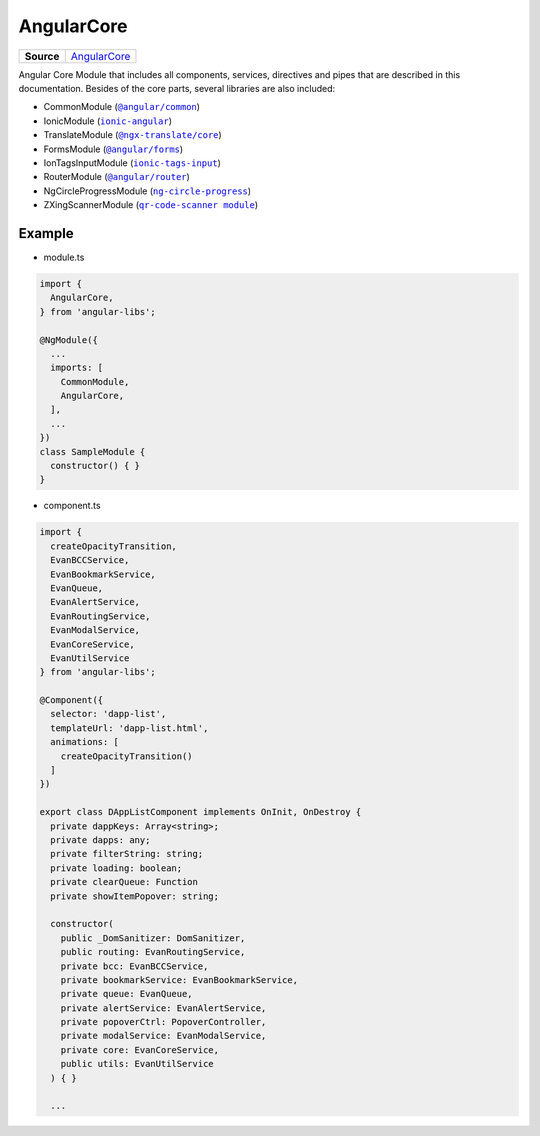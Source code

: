 ===========
AngularCore
===========

.. list-table:: 
   :widths: auto
   :stub-columns: 1

   * - Source
     - `AngularCore <https://github.com/evannetwork/ui-angular-core/blob/develop/src/modules/index.ts>`__

Angular Core Module that includes all components, services, directives and pipes that are described in this documentation. Besides of the core parts, several libraries are also included: 

- CommonModule (|source angular_common|_)
- IonicModule (|source ionic_angular|_)
- TranslateModule (|source ngx_translate|_)
- FormsModule (|source angular_forms|_)
- IonTagsInputModule (|source ionic_tags_input|_)
- RouterModule (|source angular_router|_)
- NgCircleProgressModule (|source ng_circle_progress|_)
- ZXingScannerModule (|source qr_code_scanner_module|_)

-------
Example
-------
- module.ts

.. code-block:: typescript

  import {
    AngularCore,
  } from 'angular-libs';

  @NgModule({
    ...
    imports: [
      CommonModule,
      AngularCore,
    ],
    ...
  })
  class SampleModule {
    constructor() { }
  }

- component.ts

.. code-block:: typescript

  import {
    createOpacityTransition,
    EvanBCCService,
    EvanBookmarkService,
    EvanQueue,
    EvanAlertService,
    EvanRoutingService,
    EvanModalService,
    EvanCoreService,
    EvanUtilService
  } from 'angular-libs';

  @Component({
    selector: 'dapp-list',
    templateUrl: 'dapp-list.html',
    animations: [
      createOpacityTransition()
    ]
  })

  export class DAppListComponent implements OnInit, OnDestroy {
    private dappKeys: Array<string>;
    private dapps: any;
    private filterString: string;
    private loading: boolean;
    private clearQueue: Function
    private showItemPopover: string;

    constructor(
      public _DomSanitizer: DomSanitizer,
      public routing: EvanRoutingService,
      private bcc: EvanBCCService,
      private bookmarkService: EvanBookmarkService,
      private queue: EvanQueue,
      private alertService: EvanAlertService,
      private popoverCtrl: PopoverController,
      private modalService: EvanModalService,
      private core: EvanCoreService,
      public utils: EvanUtilService
    ) { }

    ...
  
.. |source angular_common| replace:: ``@angular/common``
.. _source angular_common: https://github.com/evannetwork/api-blockchain-core/blob/develop/docs/encryption/key-provider.rst

.. |source ionic_angular| replace:: ``ionic-angular``
.. _source ionic_angular: https://github.com/evannetwork/api-blockchain-core/blob/develop/docs/encryption/key-provider.rst

.. |source ngx_translate| replace:: ``@ngx-translate/core``
.. _source ngx_translate: https://github.com/evannetwork/api-blockchain-core/blob/develop/docs/encryption/key-provider.rst

.. |source angular_forms| replace:: ``@angular/forms``
.. _source angular_forms: https://github.com/evannetwork/api-blockchain-core/blob/develop/docs/encryption/key-provider.rst

.. |source ionic_tags_input| replace:: ``ionic-tags-input``
.. _source ionic_tags_input: https://github.com/evannetwork/api-blockchain-core/blob/develop/docs/encryption/key-provider.rst

.. |source angular_router| replace:: ``@angular/router``
.. _source angular_router: https://github.com/evannetwork/api-blockchain-core/blob/develop/docs/encryption/key-provider.rst

.. |source ng_circle_progress| replace:: ``ng-circle-progress``
.. _source ng_circle_progress: https://github.com/evannetwork/api-blockchain-core/blob/develop/docs/encryption/key-provider.rst

.. |source qr_code_scanner_module| replace:: ``qr-code-scanner module``
.. _source qr_code_scanner_module: https://github.com/evannetwork/api-blockchain-core/blob/develop/docs/encryption/key-provider.rst